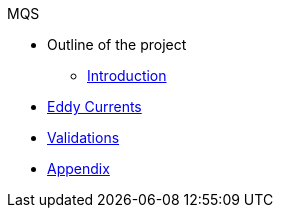 .MQS
* Outline of the project
** xref:index.adoc[Introduction]
* xref:toolboxes:maxwell:mqs/README.adoc[Eddy Currents]
* xref:validation.adoc[Validations]
* xref:appendix.adoc[Appendix]

